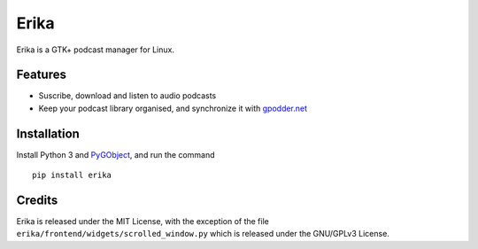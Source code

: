 Erika
=====

Erika is a GTK+ podcast manager for Linux.

.. image:: https://raw.githubusercontent.com/Muges/erika/master/screenshots/main_window.png
    :target: https://raw.githubusercontent.com/Muges/erika/master/screenshots/main_window.png
    :alt: Main window of Erika

Features
--------

- Suscribe, download and listen to audio podcasts
- Keep your podcast library organised, and synchronize it with `gpodder.net`_

.. _gpodder.net: https://gpodder.net

Installation
------------

Install Python 3 and PyGObject_, and run the command ::

    pip install erika

.. _PyGObject:
    https://pygobject.readthedocs.io/en/latest/getting_started.html

Credits
-------

Erika is released under the MIT License, with the exception of the file
``erika/frontend/widgets/scrolled_window.py`` which is released under the
GNU/GPLv3 License.


